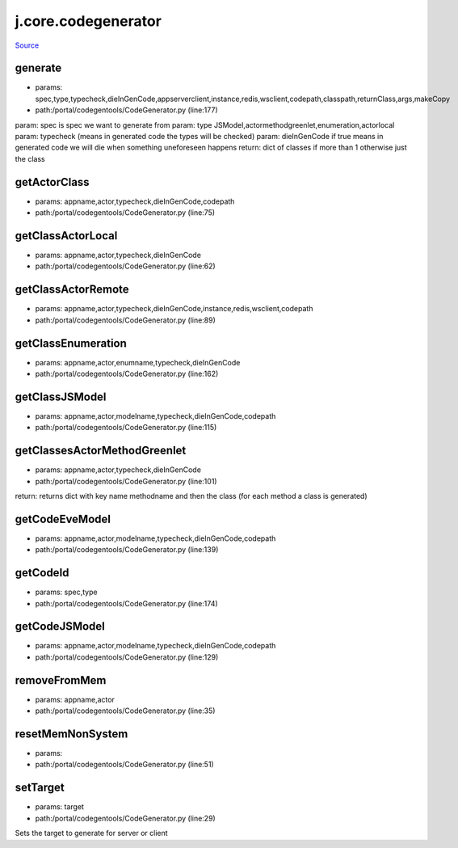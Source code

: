 
j.core.codegenerator
====================

`Source <https://github.com/Jumpscale/jumpscale_core/tree/master/lib/JumpScale/portal/codegentools/CodeGenerator.py>`_


generate
--------


* params: spec,type,typecheck,dieInGenCode,appserverclient,instance,redis,wsclient,codepath,classpath,returnClass,args,makeCopy
* path:/portal/codegentools/CodeGenerator.py (line:177)


param: spec is spec we want to generate from
param: type JSModel,actormethodgreenlet,enumeration,actorlocal
param: typecheck (means in generated code the types will be checked)
param: dieInGenCode  if true means in generated code we will die when something uneforeseen happens
return: dict of classes if more than 1 otherwise just the class


getActorClass
-------------


* params: appname,actor,typecheck,dieInGenCode,codepath
* path:/portal/codegentools/CodeGenerator.py (line:75)




getClassActorLocal
------------------


* params: appname,actor,typecheck,dieInGenCode
* path:/portal/codegentools/CodeGenerator.py (line:62)




getClassActorRemote
-------------------


* params: appname,actor,typecheck,dieInGenCode,instance,redis,wsclient,codepath
* path:/portal/codegentools/CodeGenerator.py (line:89)


getClassEnumeration
-------------------


* params: appname,actor,enumname,typecheck,dieInGenCode
* path:/portal/codegentools/CodeGenerator.py (line:162)




getClassJSModel
---------------


* params: appname,actor,modelname,typecheck,dieInGenCode,codepath
* path:/portal/codegentools/CodeGenerator.py (line:115)




getClassesActorMethodGreenlet
-----------------------------


* params: appname,actor,typecheck,dieInGenCode
* path:/portal/codegentools/CodeGenerator.py (line:101)


return: returns dict with key name methodname and then the class (for each method a class is generated)


getCodeEveModel
---------------


* params: appname,actor,modelname,typecheck,dieInGenCode,codepath
* path:/portal/codegentools/CodeGenerator.py (line:139)




getCodeId
---------


* params: spec,type
* path:/portal/codegentools/CodeGenerator.py (line:174)


getCodeJSModel
--------------


* params: appname,actor,modelname,typecheck,dieInGenCode,codepath
* path:/portal/codegentools/CodeGenerator.py (line:129)




removeFromMem
-------------


* params: appname,actor
* path:/portal/codegentools/CodeGenerator.py (line:35)


resetMemNonSystem
-----------------


* params:
* path:/portal/codegentools/CodeGenerator.py (line:51)


setTarget
---------


* params: target
* path:/portal/codegentools/CodeGenerator.py (line:29)


Sets the target to generate for server or client


